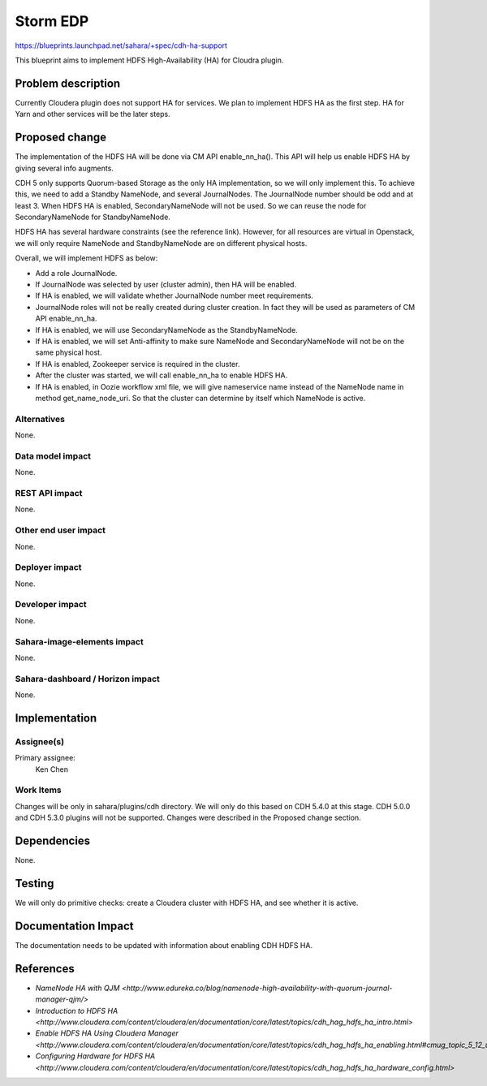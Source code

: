 ..
 This work is licensed under a Creative Commons Attribution 3.0 Unported
 License.

 http://creativecommons.org/licenses/by/3.0/legalcode

=========
Storm EDP
=========

https://blueprints.launchpad.net/sahara/+spec/cdh-ha-support

This blueprint aims to implement HDFS High-Availability (HA) for Cloudra
plugin.

Problem description
===================

Currently Cloudera plugin does not support HA for services. We plan to
implement HDFS HA as the first step. HA for Yarn and other services will be
the later steps.


Proposed change
===============

The implementation of the HDFS HA will be done via CM API enable_nn_ha(). This
API will help us enable HDFS HA by giving several info augments.

CDH 5 only supports Quorum-based Storage as the only HA implementation, so we
will only implement this. To achieve this, we need to add a Standby NameNode,
and several JournalNodes. The JournalNode number should be odd and at least 3.
When HDFS HA is enabled, SecondaryNameNode will not be used. So we can reuse
the node for SecondaryNameNode for StandbyNameNode.

HDFS HA has several hardware constraints (see the reference link). However,
for all resources are virtual in Openstack, we will only require NameNode and
StandbyNameNode are on different physical hosts.

Overall, we will implement HDFS as below:

* Add a role JournalNode.
* If JournalNode was selected by user (cluster admin), then HA will be enabled.
* If HA is enabled, we will validate whether JournalNode number meet
  requirements.
* JournalNode roles will not be really created during cluster creation. In fact
  they will be used as parameters of CM API enable_nn_ha.
* If HA is enabled, we will use SecondaryNameNode as the StandbyNameNode.
* If HA is enabled, we will set Anti-affinity to make sure NameNode and
  SecondaryNameNode will not be on the same physical host.
* If HA is enabled, Zookeeper service is required in the cluster.
* After the cluster was started, we will call enable_nn_ha to enable HDFS HA.
* If HA is enabled, in Oozie workflow xml file, we will give nameservice name
  instead of the NameNode name in method get_name_node_uri. So that the cluster
  can determine by itself which NameNode is active.

Alternatives
------------

None.

Data model impact
-----------------

None.

REST API impact
---------------

None.

Other end user impact
---------------------

None.

Deployer impact
---------------

None.

Developer impact
----------------

None.

Sahara-image-elements impact
----------------------------

None.

Sahara-dashboard / Horizon impact
---------------------------------

None.

Implementation
==============

Assignee(s)
-----------

Primary assignee:
  Ken Chen

Work Items
----------

Changes will be only in sahara/plugins/cdh directory. We will only do this
based on CDH 5.4.0 at this stage. CDH 5.0.0 and CDH 5.3.0 plugins will not be
supported. Changes were described in the Proposed change section.


Dependencies
============

None.


Testing
=======

We will only do primitive checks: create a Cloudera cluster with HDFS HA, and
see whether it is active.

Documentation Impact
====================

The documentation needs to be updated with information about enabling CDH HDFS
HA.


References
==========

* `NameNode HA with QJM <http://www.edureka.co/blog/namenode-high-availability-with-quorum-journal-manager-qjm/>`
* `Introduction to HDFS HA <http://www.cloudera.com/content/cloudera/en/documentation/core/latest/topics/cdh_hag_hdfs_ha_intro.html>`
* `Enable HDFS HA Using Cloudera Manager <http://www.cloudera.com/content/cloudera/en/documentation/core/latest/topics/cdh_hag_hdfs_ha_enabling.html#cmug_topic_5_12_unique_1>`
* `Configuring Hardware for HDFS HA <http://www.cloudera.com/content/cloudera/en/documentation/core/latest/topics/cdh_hag_hdfs_ha_hardware_config.html>`

